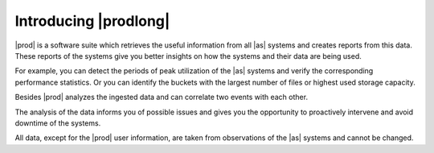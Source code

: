 .. _introducing_peregrine:

Introducing |prodlong|
======================

|prod| is a software suite which retrieves the useful information from all |as| systems and creates
reports from this data. These reports of the systems give you better insights on how the systems and 
their data are being used. 

For example, you can detect the periods of peak utilization of the |as| systems and verify the 
corresponding performance statistics. Or you can identify the buckets with the largest number of files or
highest used storage capacity.

Besides |prod| analyzes the ingested data and can correlate two events with each other.

The analysis of the data informs you of possible issues and gives you the opportunity to proactively 
intervene and avoid downtime of the systems. 

.. ifconfig:: persona != 'customer'

   The content that you see in |prod| depends on your :term:`persona`; the actions that you can perform
   depend on your :term:`role`.

.. ifconfig:: persona == 'customer'

   The actions that you can perform in |prod|, depend on your :term:`role`.

All data, except for the |prod| user information, are taken from observations of the |as| systems and 
cannot be changed.

